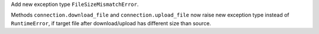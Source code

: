 Add new exception type ``FileSizeMismatchError``.

Methods ``connection.download_file`` and ``connection.upload_file`` now raise new exception type instead of ``RuntimeError``,
if target file after download/upload has different size than source.
